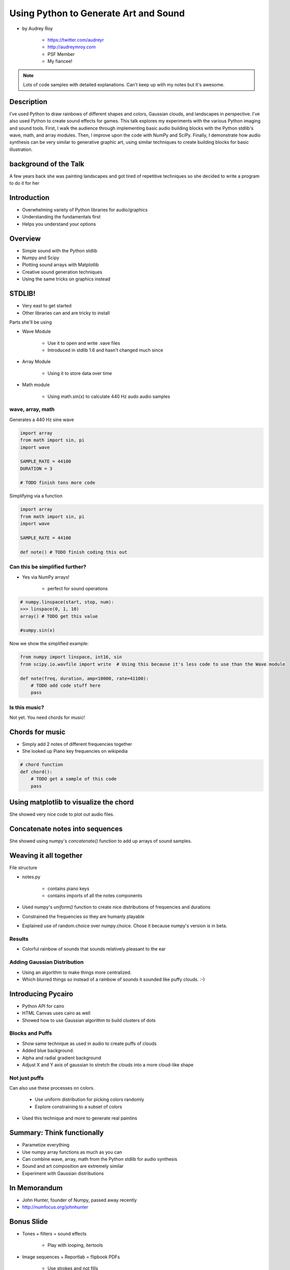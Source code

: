 ======================================
Using Python to Generate Art and Sound
======================================

* by Audrey Roy

    * https://twitter.com/audreyr
    * http://audreymroy.com
    * PSF Member
    * My fiancee!
    
.. note:: Lots of code samples with detailed explanations. Can't keep up with my notes but it's awesome.
    
Description
============

I’ve used Python to draw rainbows of different shapes and colors, Gaussian clouds, and landscapes in perspective. I’ve also used Python to create sound effects for games. This talk explores my experiments with the various Python imaging and sound tools. First, I walk the audience through implementing basic audio building blocks with the Python stdlib's wave, math, and array modules. Then, I improve upon the code with NumPy and SciPy. Finally, I demonstrate how audio synthesis can be very similar to generative graphic art, using similar techniques to create building blocks for basic illustration.

background of the Talk
======================

A few years back she was painting landscapes and got tired of repetitive techniques so she decided to write a program to do it for her

Introduction
=============

* Overwhelming variety of Python libraries for audio/graphics
* Understanding the fundamentals first
* Helps you understand your options

Overview
========

* Simple sound with the Python stdlib
* Numpy and Scipy
* Plotting sound arrays with Matplotlib
* Creative sound generation techniques
* Using the same tricks on graphics instead

STDLIB!
=======================

* Very east to get started
* Other libraries can and are tricky to install

Parts she'll be using 

* Wave Module

    * Use it to open and write .vave files
    * Introduced in stdlib 1.6 and hasn't changed much since
    
* Array Module

    * Using it to store data over time

* Math module

    * Using math.sin(x) to calculate 440 Hz audo audio samples
    
wave, array, math
------------------

Generates a 440 Hz sine wave

.. code-block:: python

    import array
    from math import sin, pi
    import wave
    
    SAMPLE_RATE = 44100
    DURATION = 3
    
    # TODO finish tons more code
    
Simplifying via a function

.. code-block:: python

    import array
    from math import sin, pi
    import wave

    SAMPLE_RATE = 44100    
    
    def note() # TODO finish coding this out
    
Can this be simplified further?
-------------------------------

* Yes via NumPy arrays!

    * perfect for sound operations
    
.. code-block:: python

    # numpy.linspace(start, stop, num):
    >>> linspace(0, 1, 10)
    array() # TODO get this value
    
    #sumpy.sin(x)

Now we show the simplified example:

.. code-block:: python

    from numpy import linspace, int16, sin
    from scipy.io.wavfile import write  # Using this because it's less code to use than the Wave module
    
    def note(freq, duration, amp=10000, rate=41100):
        # TODO add code stuff here
        pass

Is this music?
---------------

Not yet. You need chords for music!

Chords for music
================

* Simply add 2 notes of different frequencies together
* She looked up Piano key frequencies on wikipedia

.. code-block:: python

    # chord function
    def chord():
        # TODO get a sample of this code
        pass
        
Using matplotlib to visualize the chord
========================================

She showed very nice code to plot out audio files.

Concatenate notes into sequences
===================================

She showed using numpy's `concatenate()` function to add up arrays of sound samples.

Weaving it all together
=========================

File structure

* notes.py

    * contains piano keys
    * contains imports of all the notes components
    
* Used numpy's `uniform()` function to create nice distributions of frequencies and durations

* Constrained the frequencies so they are humanly playable 
* Explained use of random.choice over numpy.choice. Chose it because numpy's version is in beta.

Results
---------

* Colorful rainbow of sounds that sounds relatively pleasant to the ear

Adding Gaussian Distribution
------------------------------------

* Using an algorithm to make things more centralized.
* Which blurred things so instead of a rainbow of sounds it sounded like puffy clouds. :-)

Introducing Pycairo
====================

* Python API for cairo
* HTML Canvas uses cairo as well
* Showed how to use Gaussian algorithm to build clusters of dots

Blocks and Puffs
-------------------

* Show same technique as used in audio to create puffs of clouds
* Added blue background. 
* Alpha and radial gradient background
* Adjust X and Y axis of gaussian to stretch the clouds into a more cloud-like shape

Not just puffs
---------------

Can also use these processes on colors.

    * Use uniform distribution for picking colors randomly
    * Explore constraining to a subset of colors

* Used this technique and more to generate real paintins

Summary: Think functionally
============================

* Parametize everything
* Use numpy array functions as much as you can
* Can combine wave, array, math from the Python stdlib for audio synthesis
* Sound and art composition are extremely similar
* Experiment with Gaussian distributions

In Memorandum
=============

* John Hunter, founder of Numpy, passed away recently
* http://numfocus.org/johnhunter

Bonus Slide
============

* Tones + filters = sound effects

    * Play with looping, itertools
    
* Image sequences + Reportlab = flipbook PDFs

    * Use strokes and not fills

* Save image + sound sequences as videos
* Image composition can respond to audio input